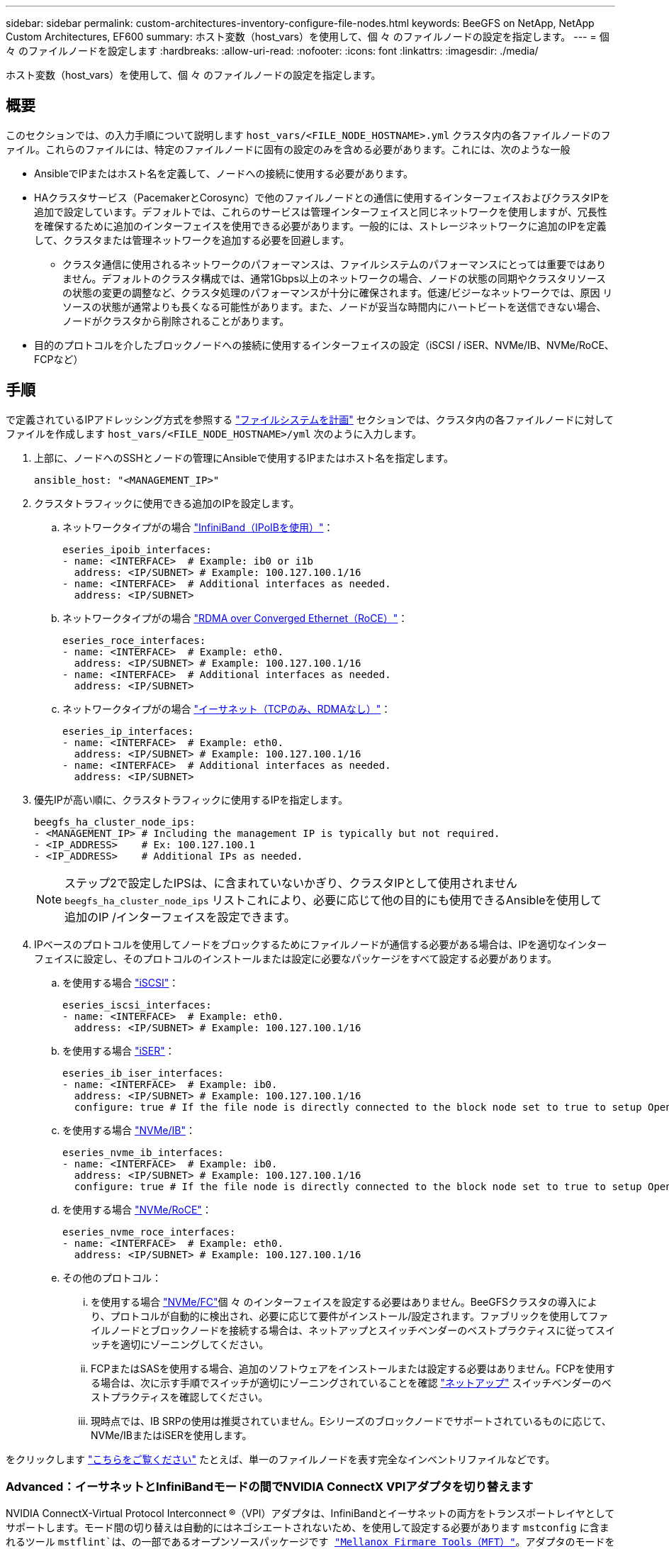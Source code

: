 ---
sidebar: sidebar 
permalink: custom-architectures-inventory-configure-file-nodes.html 
keywords: BeeGFS on NetApp, NetApp Custom Architectures, EF600 
summary: ホスト変数（host_vars）を使用して、個 々 のファイルノードの設定を指定します。 
---
= 個 々 のファイルノードを設定します
:hardbreaks:
:allow-uri-read: 
:nofooter: 
:icons: font
:linkattrs: 
:imagesdir: ./media/


[role="lead"]
ホスト変数（host_vars）を使用して、個 々 のファイルノードの設定を指定します。



== 概要

このセクションでは、の入力手順について説明します `host_vars/<FILE_NODE_HOSTNAME>.yml` クラスタ内の各ファイルノードのファイル。これらのファイルには、特定のファイルノードに固有の設定のみを含める必要があります。これには、次のような一般

* AnsibleでIPまたはホスト名を定義して、ノードへの接続に使用する必要があります。
* HAクラスタサービス（PacemakerとCorosync）で他のファイルノードとの通信に使用するインターフェイスおよびクラスタIPを追加で設定しています。デフォルトでは、これらのサービスは管理インターフェイスと同じネットワークを使用しますが、冗長性を確保するために追加のインターフェイスを使用できる必要があります。一般的には、ストレージネットワークに追加のIPを定義して、クラスタまたは管理ネットワークを追加する必要を回避します。
+
** クラスタ通信に使用されるネットワークのパフォーマンスは、ファイルシステムのパフォーマンスにとっては重要ではありません。デフォルトのクラスタ構成では、通常1Gbps以上のネットワークの場合、ノードの状態の同期やクラスタリソースの状態の変更の調整など、クラスタ処理のパフォーマンスが十分に確保されます。低速/ビジーなネットワークでは、原因 リソースの状態が通常よりも長くなる可能性があります。また、ノードが妥当な時間内にハートビートを送信できない場合、ノードがクラスタから削除されることがあります。


* 目的のプロトコルを介したブロックノードへの接続に使用するインターフェイスの設定（iSCSI / iSER、NVMe/IB、NVMe/RoCE、FCPなど）




== 手順

で定義されているIPアドレッシング方式を参照する link:custom-architectures-plan-file-system.html["ファイルシステムを計画"] セクションでは、クラスタ内の各ファイルノードに対してファイルを作成します `host_vars/<FILE_NODE_HOSTNAME>/yml` 次のように入力します。

. 上部に、ノードへのSSHとノードの管理にAnsibleで使用するIPまたはホスト名を指定します。
+
[source, yaml]
----
ansible_host: "<MANAGEMENT_IP>"
----
. クラスタトラフィックに使用できる追加のIPを設定します。
+
.. ネットワークタイプがの場合 link:https://github.com/netappeseries/host/tree/release-1.2.0/roles/ipoib["InfiniBand（IPoIBを使用）"^]：
+
[source, yaml]
----
eseries_ipoib_interfaces:
- name: <INTERFACE>  # Example: ib0 or i1b
  address: <IP/SUBNET> # Example: 100.127.100.1/16
- name: <INTERFACE>  # Additional interfaces as needed.
  address: <IP/SUBNET>
----
.. ネットワークタイプがの場合 link:https://github.com/netappeseries/host/tree/release-1.2.0/roles/roce["RDMA over Converged Ethernet（RoCE）"^]：
+
[source, yaml]
----
eseries_roce_interfaces:
- name: <INTERFACE>  # Example: eth0.
  address: <IP/SUBNET> # Example: 100.127.100.1/16
- name: <INTERFACE>  # Additional interfaces as needed.
  address: <IP/SUBNET>
----
.. ネットワークタイプがの場合 link:https://github.com/netappeseries/host/tree/release-1.2.0/roles/ip["イーサネット（TCPのみ、RDMAなし）"^]：
+
[source, yaml]
----
eseries_ip_interfaces:
- name: <INTERFACE>  # Example: eth0.
  address: <IP/SUBNET> # Example: 100.127.100.1/16
- name: <INTERFACE>  # Additional interfaces as needed.
  address: <IP/SUBNET>
----


. 優先IPが高い順に、クラスタトラフィックに使用するIPを指定します。
+
[source, yaml]
----
beegfs_ha_cluster_node_ips:
- <MANAGEMENT_IP> # Including the management IP is typically but not required.
- <IP_ADDRESS>    # Ex: 100.127.100.1
- <IP_ADDRESS>    # Additional IPs as needed.
----
+

NOTE: ステップ2で設定したIPSは、に含まれていないかぎり、クラスタIPとして使用されません `beegfs_ha_cluster_node_ips` リストこれにより、必要に応じて他の目的にも使用できるAnsibleを使用して追加のIP /インターフェイスを設定できます。

. IPベースのプロトコルを使用してノードをブロックするためにファイルノードが通信する必要がある場合は、IPを適切なインターフェイスに設定し、そのプロトコルのインストールまたは設定に必要なパッケージをすべて設定する必要があります。
+
.. を使用する場合 link:https://github.com/netappeseries/host/blob/master/roles/iscsi/README.md["iSCSI"^]：
+
[source, yaml]
----
eseries_iscsi_interfaces:
- name: <INTERFACE>  # Example: eth0.
  address: <IP/SUBNET> # Example: 100.127.100.1/16
----
.. を使用する場合 link:https://github.com/netappeseries/host/blob/master/roles/ib_iser/README.md["iSER"^]：
+
[source, yaml]
----
eseries_ib_iser_interfaces:
- name: <INTERFACE>  # Example: ib0.
  address: <IP/SUBNET> # Example: 100.127.100.1/16
  configure: true # If the file node is directly connected to the block node set to true to setup OpenSM.
----
.. を使用する場合 link:https://github.com/netappeseries/host/blob/master/roles/nvme_ib/README.md["NVMe/IB"^]：
+
[source, yaml]
----
eseries_nvme_ib_interfaces:
- name: <INTERFACE>  # Example: ib0.
  address: <IP/SUBNET> # Example: 100.127.100.1/16
  configure: true # If the file node is directly connected to the block node set to true to setup OpenSM.
----
.. を使用する場合 link:https://github.com/netappeseries/host/blob/master/roles/nvme_roce/README.md["NVMe/RoCE"^]：
+
[source, yaml]
----
eseries_nvme_roce_interfaces:
- name: <INTERFACE>  # Example: eth0.
  address: <IP/SUBNET> # Example: 100.127.100.1/16
----
.. その他のプロトコル：
+
... を使用する場合 link:https://github.com/netappeseries/host/blob/master/roles/nvme_fc/README.md["NVMe/FC"^]個 々 のインターフェイスを設定する必要はありません。BeeGFSクラスタの導入により、プロトコルが自動的に検出され、必要に応じて要件がインストール/設定されます。ファブリックを使用してファイルノードとブロックノードを接続する場合は、ネットアップとスイッチベンダーのベストプラクティスに従ってスイッチを適切にゾーニングしてください。
... FCPまたはSASを使用する場合、追加のソフトウェアをインストールまたは設定する必要はありません。FCPを使用する場合は、次に示す手順でスイッチが適切にゾーニングされていることを確認 link:https://docs.netapp.com/us-en/e-series/config-linux/fc-configure-switches-task.html["ネットアップ"^] スイッチベンダーのベストプラクティスを確認してください。
... 現時点では、IB SRPの使用は推奨されていません。Eシリーズのブロックノードでサポートされているものに応じて、NVMe/IBまたはiSERを使用します。






をクリックします link:https://github.com/netappeseries/beegfs/blob/master/getting_started/beegfs_on_netapp/gen2/host_vars/ictad22h01.yml["こちらをご覧ください"^] たとえば、単一のファイルノードを表す完全なインベントリファイルなどです。



=== Advanced：イーサネットとInfiniBandモードの間でNVIDIA ConnectX VPIアダプタを切り替えます

NVIDIA ConnectX-Virtual Protocol Interconnect &reg;（VPI）アダプタは、InfiniBandとイーサネットの両方をトランスポートレイヤとしてサポートします。モード間の切り替えは自動的にはネゴシエートされないため、を使用して設定する必要があります `mstconfig` に含まれるツール `mstflint`は、の一部であるオープンソースパッケージです link:https://docs.nvidia.com/networking/display/MFTV4133/MFT+Supported+Configurations+and+Parameters["Mellanox Firmare Tools（MFT）"^]。アダプタのモードを変更する必要があるのは一度だけです。これは手動で行うことも、を使用して設定されたインターフェイスの一部としてAnsibleインベントリに含めることもできます `eseries-[ib|ib_iser|ipoib|nvme_ib|nvme_roce|roce]_interfaces:` インベントリのセクション。自動的にチェック/適用されます。

たとえば、InfiniBandモードのインターフェイスをイーサネットに変更して、RoCEに使用できるようにするには、次のコマンドを実行します。

. 設定する各インターフェイスについて、を指定します `mstconfig` を指定するマッピング（またはディクショナリ）として指定します `LINK_TYPE_P<N>` ここで、 `<N>` は、インターフェイスのHCAのポート番号で決まります。。 `<N>` の値はを実行して確認できます `grep PCI_SLOT_NAME /sys/class/net/<INTERFACE_NAME>/device/uevent` PCIスロット名の最後の数字に1を追加し、10進数に変換します。
+
.. たとえば、を指定します `PCI_SLOT_NAME=0000:2f:00.2` （2+1 -> HCAポート3）-> `LINK_TYPE_P3: eth`：
+
[source, yaml]
----
eseries_roce_interfaces:
- name: <INTERFACE>
  address: <IP/SUBNET>
  mstconfig:
    LINK_TYPE_P3: eth
----




詳細については、を参照してください link:https://github.com/netappeseries/host["NetApp Eシリーズホストコレクションのドキュメント"^] をクリックします。
